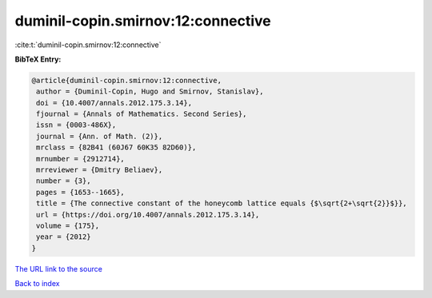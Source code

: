 duminil-copin.smirnov:12:connective
===================================

:cite:t:`duminil-copin.smirnov:12:connective`

**BibTeX Entry:**

.. code-block:: bibtex

   @article{duminil-copin.smirnov:12:connective,
    author = {Duminil-Copin, Hugo and Smirnov, Stanislav},
    doi = {10.4007/annals.2012.175.3.14},
    fjournal = {Annals of Mathematics. Second Series},
    issn = {0003-486X},
    journal = {Ann. of Math. (2)},
    mrclass = {82B41 (60J67 60K35 82D60)},
    mrnumber = {2912714},
    mrreviewer = {Dmitry Beliaev},
    number = {3},
    pages = {1653--1665},
    title = {The connective constant of the honeycomb lattice equals {$\sqrt{2+\sqrt{2}}$}},
    url = {https://doi.org/10.4007/annals.2012.175.3.14},
    volume = {175},
    year = {2012}
   }
`The URL link to the source <ttps://doi.org/10.4007/annals.2012.175.3.14}>`_


`Back to index <../By-Cite-Keys.html>`_
